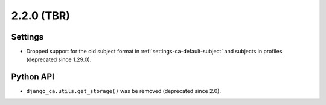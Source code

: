 ###########
2.2.0 (TBR)
###########

********
Settings
********

* Dropped support for the old subject format in :ref:`settings-ca-default-subject` and subjects in profiles
  (deprecated since 1.29.0).

**********
Python API
**********

* ``django_ca.utils.get_storage()`` was be removed (deprecated since 2.0).